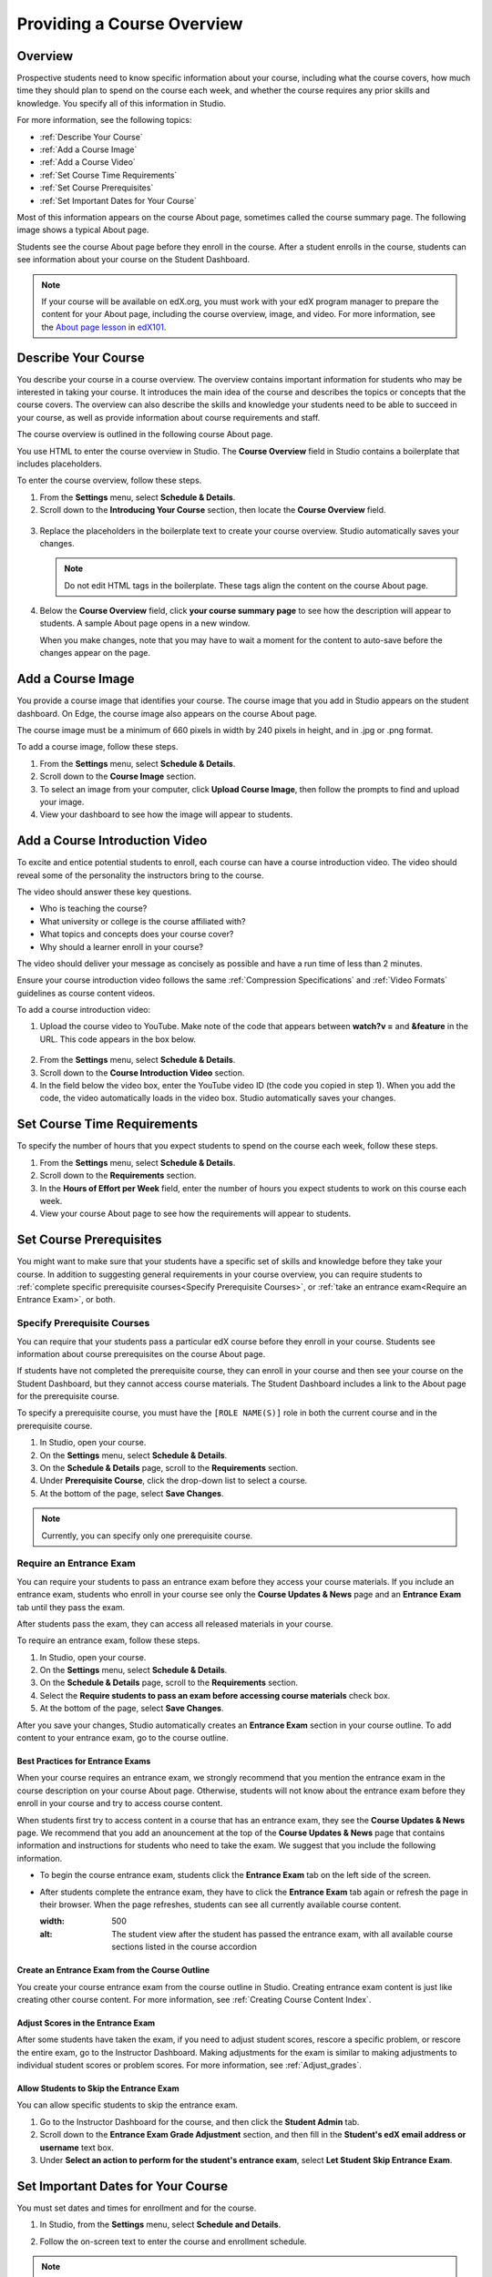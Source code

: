 .. _Providing a Course Overview:

#####################################
Providing a Course Overview
#####################################


**********
Overview
**********

Prospective students need to know specific information about your course,
including what the course covers, how much time they should plan to spend on the
course each week, and whether the course requires any prior skills and
knowledge. You specify all of this information in Studio.

For more information, see the following topics:

* :ref:`Describe Your Course`
* :ref:`Add a Course Image`
* :ref:`Add a Course Video`
* :ref:`Set Course Time Requirements`
* :ref:`Set Course Prerequisites`
* :ref:`Set Important Dates for Your Course`

Most of this information appears on the course About page, sometimes called the
course summary page. The following image shows a typical About page.

.. replace image with one that shows prereq course

.. image:: ../Images/about_page.png
 :width: 600
 :alt: An image of the course About page showing the course start and end dates,
     prerequisites, description, and other information

Students see the course About page before they enroll in the course. After a
student enrolls in the course, students can see information about your course on
the Student Dashboard.

.. image:: ../Images/dashboard.png
 :width: 600
 :alt: An image of the dashboard showing courses with start and end dates

.. note:: If your course will be available on edX.org, you must work with 
 your edX program manager to prepare the content for your About page, including
 the course overview, image, and video. For more information, see the `About
 page lesson <https://www.edx.org/course/overview- creating-edx-course-edx-
 edx101#.VLA9IWTF-RU>`_ in `edX101 <https://www.edx.org/course/overview-
 creating-edx-course-edx-edx101#.VLA9IWTF- RU>`_.


.. _Describe Your Course:

*********************************
Describe Your Course
*********************************

You describe your course in a course overview. The overview contains important
information for students who may be interested in taking your course. It
introduces the main idea of the course and describes the topics or concepts that
the course covers. The overview can also describe the skills and knowledge your
students need to be able to succeed in your course, as well as provide
information about course requirements and staff.

The course overview is outlined in the following course About page.

.. image:: ../Images/about-page-course-description.png
 :width: 600
 :alt: Image of a course About page with the overview circled

You use HTML to enter the course overview in Studio. The **Course Overview**
field in Studio contains a boilerplate that includes placeholders.

To enter the course overview, follow these steps.

#. From the **Settings** menu, select **Schedule & Details**.
#. Scroll down to the **Introducing Your Course** section, then locate the
   **Course Overview** field.

  .. image:: ../Images/course_overview.png
   :width: 600
   :alt: Image of the HTML course description.

3. Replace the placeholders in the boilerplate text to create your course overview.
   Studio automatically saves your changes.

   .. note:: Do not edit HTML tags in the boilerplate. These tags align 
    the content on the course About page.
 
4. Below the **Course Overview** field, click **your course summary page** to
   see how the description will appear to students. A sample About page opens in
   a new window. 

   When you make changes, note that you may have to wait a moment for the content to auto-save before the changes appear on the page.


.. _Add a Course Image:

************************
Add a Course Image
************************

You provide a course image that identifies your course. The course image that
you add in Studio appears on the student dashboard. On Edge, the course image
also appears on the course About page.

.. image:: ../Images/dashboard-course-image.png
 :width: 600
 :alt: Image of the course image in the student dashboard

The course image must be a minimum of 660 pixels in width by 240 pixels in
height, and in .jpg or .png format.

To add a course image, follow these steps.

#. From the **Settings** menu, select **Schedule & Details**.
#. Scroll down to the **Course Image** section.
#. To select an image from your computer, click **Upload Course Image**, then
   follow the prompts to find and upload your image.
#. View your dashboard to see how the image will appear to students.

.. _Add a Course Video:

*********************************
Add a Course Introduction Video
*********************************

To excite and entice potential students to enroll, each course can have a course
introduction video. The video should reveal some of the personality the
instructors bring to the course.

.. image:: ../Images/about-page-course-video.png
 :alt: Image of the course video in the course About page.

The video should answer these key questions.

* Who is teaching the course?
* What university or college is the course affiliated with?
* What topics and concepts does your course cover?
* Why should a learner enroll in your course?

The video should deliver your message as concisely as possible and have a run
time of less than 2 minutes.

Ensure your course introduction video follows the same :ref:`Compression
Specifications` and :ref:`Video Formats` guidelines as course content videos.

To add a course introduction video:


#. Upload the course video to YouTube. Make note of the code that appears
   between **watch?v =** and **&feature** in the URL. This code appears in the
   box below.

  .. image:: ../Images/image127.png
    :alt: Image of a sample course video
    
2. From the **Settings** menu, select **Schedule & Details**.
#. Scroll down to the **Course Introduction Video** section.
#. In the field below the video box, enter the YouTube video ID (the code you
   copied in step 1). When you add the code, the video automatically loads in
   the video box. Studio automatically saves your changes.


.. _Set Course Time Requirements:

************************************
Set Course Time Requirements
************************************

To specify the number of hours that you expect students to spend on the course
each week, follow these steps.

#. From the **Settings** menu, select **Schedule & Details**.
#. Scroll down to the **Requirements** section.
#. In the **Hours of Effort per Week** field, enter the number of hours you
   expect students to work on this course each week.
#. View your course About page to see how the requirements will appear to
   students.


.. _Set Course Prerequisites:

********************************************
Set Course Prerequisites
********************************************

You might want to make sure that your students have a specific set of skills and
knowledge before they take your course. In addition to suggesting general
requirements in your course overview, you can require students to :ref:`complete
specific prerequisite courses<Specify Prerequisite Courses>`, or :ref:`take an
entrance exam<Require an Entrance Exam>`, or both.


.. _Specify Prerequisite Courses:

===================================
Specify Prerequisite Courses
===================================

You can require that your students pass a particular edX course before they
enroll in your course. Students see information about course prerequisites on
the course About page.

.. (screen shot)

If students have not completed the prerequisite course, they can enroll in your
course and then see your course on the Student Dashboard, but they cannot access
course materials. The Student Dashboard includes a link to the About page for
the prerequisite course.

.. (screen shot)

To specify a prerequisite course, you must have the ``[ROLE NAME(S)]`` role
in both the current course and in the prerequisite course.

#. In Studio, open your course.
#. On the **Settings** menu, select **Schedule & Details**.
#. On the **Schedule & Details** page, scroll to the **Requirements** section.
#. Under **Prerequisite Course**, click the drop-down list to select a course.
#. At the bottom of the page, select **Save Changes**.

.. note:: Currently, you can specify only one prerequisite course.


.. _Require an Entrance Exam:

===================================
Require an Entrance Exam
===================================

You can require your students to pass an entrance exam before they access your
course materials. If you include an entrance exam, students who enroll in your 
course see only the **Course Updates & News** page and an **Entrance Exam** tab 
until they pass the exam.

.. image:: ../Images/EntEx_LandingPage.png
  :width: 500
  :alt: The Course Updates & News page with the Entrance Exam tab circled on the
      left


After students pass the exam, they can access all released materials in your 
course. 

To require an entrance exam, follow these steps.

#. In Studio, open your course.
#. On the **Settings** menu, select **Schedule & Details**.
#. On the **Schedule & Details** page, scroll to the **Requirements** section.
#. Select the **Require students to pass an exam before accessing course
   materials** check box.
#. At the bottom of the page, select **Save Changes**.

After you save your changes, Studio automatically creates an **Entrance Exam** 
section in your course outline. To add content to your entrance exam, go to the 
course outline. 

Best Practices for Entrance Exams
********************************************

When your course requires an entrance exam, we strongly recommend that you
mention the entrance exam in the course description on your course About page.
Otherwise, students will not know about the entrance exam before they enroll in
your course and try to access course content.

When students first try to access content in a course that has an entrance exam,
they see the **Course Updates & News** page. We recommend that you add an anouncement at
the top of the **Course Updates & News** page that contains information and instructions
for students who need to take the exam. We suggest that you include the
following information.

* To begin the course entrance exam, students click the **Entrance Exam** tab on
  the left side of the screen.
* After students complete the entrance exam, they have to click the **Entrance
  Exam** tab again or refresh the page in their browser. When the page
  refreshes, students can see all currently available course content.

  .. image:: ../Images/EntEx_CourseAccordionAfterPass.png
  :width: 500
  :alt: The student view after the student has passed the entrance exam, with
      all available course sections listed in the course accordion


Create an Entrance Exam from the Course Outline
**************************************************

You create your course entrance exam from the course outline in Studio. Creating
entrance exam content is just like creating other course content. For more
information, see :ref:`Creating Course Content Index`.

Adjust Scores in the Entrance Exam
********************************************

After some students have taken the exam, if you need to adjust student scores,
rescore a specific problem, or rescore the entire exam, go to the Instructor
Dashboard. Making adjustments for the exam is similar to making adjustments to
individual student scores or problem scores. For more information, see
:ref:`Adjust_grades`.

.. More information to be added to the Adjust Grades section pending answers to
.. a few Instructor Dashboard questions

Allow Students to Skip the Entrance Exam
********************************************

You can allow specific students to skip the entrance exam. 

#. Go to the Instructor Dashboard for the course, and then click the **Student
   Admin** tab.
#. Scroll down to the **Entrance Exam Grade Adjustment** section, and then fill
   in the **Student's edX email address or username** text box.
#. Under **Select an action to perform for the student's entrance exam**, select
   **Let Student Skip Entrance Exam**.

.. Is there any confirmation when this is successful?


.. _Set Important Dates for Your Course:

***********************************
Set Important Dates for Your Course
***********************************

You must set dates and times for enrollment and for the course.

#. In Studio, from the **Settings** menu, select **Schedule and Details**.  
#. Follow the on-screen text to enter the course and enrollment schedule.

   .. image:: ../Images/schedule.png
    :width: 450
    :alt: An image of the course schedule page.


.. note:: The **Time** fields on this page, and the times that students 
 see, use Universal Coordinated Time (UTC).

.. _The Course Start Date:

=======================
The Course Start Date
=======================


.. note:: The default course start date is set far into the future, to
 **01/01/2030**. This is to ensure that your course does not start before
 you intend it to. You must change the course start date to the date you want
 students to begin using the course.

Students see the course start date and time on their **Current Courses**
dashboards and on the course About page. Students can see some parts of the
course before the course start date. For example, students can see your **Course
Info** page and course-wide discussion topics as soon as they enroll in your
course. For more information about course-wide discussion topics, see
:ref:`Create CourseWide Discussion Topics`.

The following example shows the course start date and time on the course About
page:

.. image:: ../Images/about-page-course-start.png
 :width: 600
 :alt: An image of the course About page, with the start date circled.

In the dashboard, students see the start dates and times for each of their
courses, as in the following examples.

.. image:: ../Images/dashboard-course-to-start.png
 :width: 600
 :alt: An image of two courses in the student dashboard, with the start dates
     and times circled.

.. note:: If you do not specify a start time for your course, students see
   the default start time, 00:00 Coordinated Universal Time (UTC).


.. _Set the Advertised Start Date:

======================================
Set the Advertised Start Date
======================================

You can set an advertised start date for your course that is different than the
course start date you set in the **Schedule and Details** page. You may want to
do this if there is uncertainty about the exact start date. For example, you
could advertise the start date as **Spring, 2014**.

To set an advertised start date:

#. From the **Settings** menu, select **Advanced Settings**.
#. Find the **Course Advertised Start Date** policy key. The default value is
   **null**.
#. Enter the value you want to display as the advertised start date. You can
   use any string, enclosed in double quotation marks. If you format the string
   as a date (for example, as 02/01/2014), the value is parsed and presented to
   students as a date.

  .. image:: ../Images/advertised_start.png
   :alt: Image of the advertised start date policy key with a value of "anytime,
       self-paced"

4. Click **Save Changes** at the bottom of the page.

The start date shown on the dashboard is now the value of the **Course
Advertised Start Date** policy key:

.. image:: ../Images/dashboard-course_adver_start.png
 :width: 600
 :alt: An image of a course listing in the student dashboard, with the
     advertised start date circled.

If you do not change the default course start date (01/01/2030), and the
**Course Advertised Start Date** policy value is ``null``, then the student
dashboard does not list a start date for the course. Students just see that
the course has not yet started.

.. _The Course End Date:

=====================
The Course End Date
=====================

The course end date is the date after which students can no longer earn credit
toward certificates. Students who have earned certificates can view them after
the course end date.

.. important::
 If you do not set a course end date, students will not be able to access
 earned certificates.

After grades and certificates are finalized, students see the course end date
on their personal **Current Courses** dashboards, as shown in the following
examples.

* If grades and certificates are not yet finalized, students can see the course
  end date and a message:

  .. image:: ../Images/dashboard-wrapping-course.png
   :alt: Image of a course on the student dashboard that has ended, but not
     been graded

* When grades and certificates are finalized, students who have not earned a
  certificate see their score and the score required to earn a certificate:
  
  .. image:: ../Images/dashboard-no-cert-course.png
   :alt: Image of a course on the student dashboard that has ended, but not
     been graded

* Students whose final score is equal to or higher than the required score can
  click **Download Certificate** to get their certificates as PDFs:

  .. image:: ../Images/dashboard-completed-course.png
   :alt: Image of a course on the student dashboard that has ended, but not
     been graded

